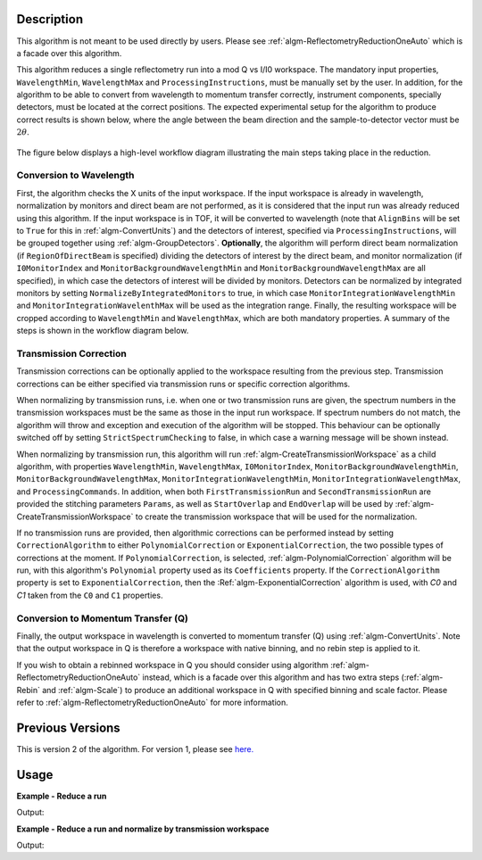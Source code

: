 .. algorithm::

.. summary::

.. alias::

.. properties::

Description
-----------

This algorithm is not meant to be used directly by users. Please see :ref:`algm-ReflectometryReductionOneAuto`
which is a facade over this algorithm.

This algorithm reduces a single reflectometry run into a mod Q vs I/I0 workspace.
The mandatory input properties, :literal:`WavelengthMin`, :literal:`WavelengthMax`
and :literal:`ProcessingInstructions`, must be manually set by the user. In addition, for
the algorithm to be able to convert from wavelength to momentum transfer correctly,
instrument components, specially detectors, must be located at the correct positions.
The expected experimental setup for the algorithm to produce correct results is
shown below, where the angle between the beam direction and the sample-to-detector
vector must be :math:`2\theta`.

.. figure:: /images/ReflectometryReductionOneDetectorPositions.png
    :width: 400px
    :align: center


The figure below displays a high-level workflow diagram illustrating the main
steps taking place in the reduction.

.. diagram:: ReflectometryReductionOne_HighLvl-v2_wkflw.dot


Conversion to Wavelength
########################

First, the algorithm checks the X units of
the input workspace. If the input workspace is already in wavelength, normalization by
monitors and direct beam are not performed, as it is considered that the input run was
already reduced using this algorithm. If the input workspace is in TOF, it will be
converted to wavelength (note that :literal:`AlignBins` will be set to :literal:`True` for this in 
:ref:`algm-ConvertUnits`) and the detectors
of interest, specified via :literal:`ProcessingInstructions`, will be grouped together using
:ref:`algm-GroupDetectors`. **Optionally**, the algorithm will perform direct beam
normalization (if :literal:`RegionOfDirectBeam` is specified) dividing the detectors of
interest by the direct beam, and monitor normalization (if :literal:`I0MonitorIndex` and
:literal:`MonitorBackgroundWavelengthMin` and :literal:`MonitorBackgroundWavelengthMax` are all specified),
in which case the detectors of interest will be divided by monitors. Detectors can be normalized
by integrated monitors by setting :literal:`NormalizeByIntegratedMonitors` to true, in which case
:literal:`MonitorIntegrationWavelengthMin` and :literal:`MonitorIntegrationWavelenthMax` will
be used as the integration range. Finally, the resulting workspace will be cropped according to
:literal:`WavelengthMin` and :literal:`WavelengthMax`, which are both mandatory properties.
A summary of the steps is shown in the workflow diagram below.

.. diagram:: ReflectometryReductionOne_ConvertToWavelength-v2_wkflw.dot


Transmission Correction
#######################

Transmission corrections can be optionally applied to the workspace resulting
from the previous step. Transmission corrections can be either specified via
transmission runs or specific correction algorithms.

.. diagram:: ReflectometryReductionOne_TransmissionCorrection-v2_wkflw.dot


When normalizing by transmission runs, i.e. when one or two transmission runs
are given, the spectrum numbers in the
transmission workspaces must be the same as those in the input run
workspace. If spectrum numbers do not match, the algorithm will throw and exception
and execution of the algorithm will be stopped. This behaviour can be optionally
switched off by setting :literal:`StrictSpectrumChecking` to false, in which case
a warning message will be shown instead.

When normalizing by transmission run, this algorithm will run
:ref:`algm-CreateTransmissionWorkspace` as a child algorithm, with properties :literal:`WavelengthMin`,
:literal:`WavelengthMax`, :literal:`I0MonitorIndex`, :literal:`MonitorBackgroundWavelengthMin`,
:literal:`MonitorBackgroundWavelengthMax`, :literal:`MonitorIntegrationWavelengthMin`,
:literal:`MonitorIntegrationWavelengthMax`, and :literal:`ProcessingCommands`. 
In addition, when both :literal:`FirstTransmissionRun` and :literal:`SecondTransmissionRun`
are provided the stitching parameters :literal:`Params`, as well as :literal:`StartOverlap` and
:literal:`EndOverlap` will be used by :ref:`algm-CreateTransmissionWorkspace` to create the
transmission workspace that will be used for the normalization.

If no transmission runs are provided, then algorithmic corrections can be
performed instead by setting :literal:`CorrectionAlgorithm` to either
:literal:`PolynomialCorrection` or :literal:`ExponentialCorrection`, the two
possible types of corrections at the moment. If :literal:`PolynomialCorrection`,
is selected, :ref:`algm-PolynomialCorrection` algorithm will be run, with this
algorithm's :literal:`Polynomial` property used as its :literal:`Coefficients`
property. If the :literal:`CorrectionAlgorithm` property is set to
:literal:`ExponentialCorrection`, then the :Ref:`algm-ExponentialCorrection`
algorithm is used, with *C0* and *C1* taken from the :literal:`C0` and :literal:`C1`
properties.

Conversion to Momentum Transfer (Q)
###################################

Finally, the output workspace in wavelength is converted to momentum transfer (Q) using
:ref:`algm-ConvertUnits`. Note that the output workspace in Q is therefore a workspace
with native binning, and no rebin step is applied to it.

.. diagram:: ReflectometryReductionOne_ConvertToMomentum-v2_wkflw.dot

If you wish to obtain a rebinned workspace in Q you should consider using algorithm
:ref:`algm-ReflectometryReductionOneAuto` instead, which is a facade over this algorithm
and has two extra steps (:ref:`algm-Rebin` and :ref:`algm-Scale`) to produce an additional
workspace in Q with specified binning and scale factor. Please refer to :ref:`algm-ReflectometryReductionOneAuto`
for more information.

Previous Versions
-----------------

This is version 2 of the algorithm. For version 1, please see `here. <ReflectometryReductionOne-v1.html>`_

Usage
-----

**Example - Reduce a run**

.. testcode:: ExReflRedOneSimple

   run = Load(Filename='INTER00013460.nxs')
   # Basic reduction with no transmission run
   IvsQ, IvsLam = ReflectometryReductionOne(InputWorkspace=run,
                                            WavelengthMin=1.0,
                                            WavelengthMax=17.0,
                                            ProcessingInstructions='3:4',
                                            I0MonitorIndex=2,
                                            MonitorBackgroundWavelengthMin=15.0,
                                            MonitorBackgroundWavelengthMax=17.0,
                                            MonitorIntegrationWavelengthMin=4.0,
                                            MonitorIntegrationWavelengthMax=10.0)

   print "%.4f" % (IvsLam.readY(0)[173])
   print "%.4f" % (IvsLam.readY(0)[174])
   print "%.4f" % (IvsQ.readY(0)[2])
   print "%.4f" % (IvsQ.readY(0)[3])


Output:

.. testoutput:: ExReflRedOneSimple

   0.0014
   0.0014
   0.0001
   0.0001


**Example - Reduce a run and normalize by transmission workspace**

.. testcode:: ExReflRedOneTrans

   run = Load(Filename='INTER00013460.nxs')
   trans1 = Load(Filename='INTER00013463.nxs')
   trans2 = Load(Filename='INTER00013464.nxs')
   # Basic reduction with two transmission runs
   IvsQ, IvsLam = ReflectometryReductionOne(InputWorkspace=run,
                                            WavelengthMin=1.0,
                                            WavelengthMax=17.0,
                                            ProcessingInstructions='3-4',
                                            I0MonitorIndex=2,
                                            MonitorBackgroundWavelengthMin=15.0,
                                            MonitorBackgroundWavelengthMax=17.0,
                                            MonitorIntegrationWavelengthMin=4.0,
                                            MonitorIntegrationWavelengthMax=10.0,
					    FirstTransmissionRun=trans1,
					    SecondTransmissionRun=trans2)

   print "%.4f" % (IvsLam.readY(0)[170])
   print "%.4f" % (IvsLam.readY(0)[171])
   print "%.4f" % (IvsQ.readY(0)[107])
   print "%.4f" % (IvsQ.readY(0)[108])


Output:

.. testoutput:: ExReflRedOneTrans

   0.4897
   0.5468
   0.6144
   0.5943

.. categories::

.. sourcelink::
